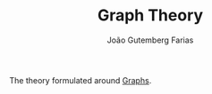 #+TITLE: Graph Theory
#+AUTHOR: João Gutemberg Farias
#+EMAIL: joao.gutemberg.farias@gmail.com
#+CREATED: [2021-07-08 Thu 10:35]
#+LAST_MODIFIED: [2022-02-17 Thu 12:43]
#+ROAM_TAGS: 

The theory formulated around [[file:graph.org][Graphs]].

